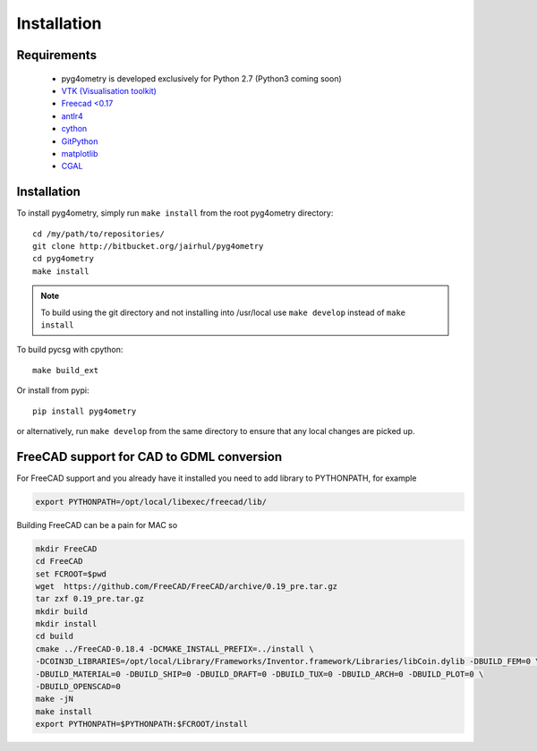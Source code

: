 ============
Installation
============


Requirements
------------

 * pyg4ometry is developed exclusively for Python 2.7 (Python3 coming soon)
 * `VTK (Visualisation toolkit) <https://vtk.org>`_
 * `Freecad <0.17 <https://www.freecadweb.org>`_
 * `antlr4 <https://www.antlr.org>`_
 * `cython <https://cython.org>`_
 * `GitPython <https://gitpython.readthedocs.io/en/stable/>`_
 * `matplotlib <https://matplotlib.org>`_
 * `CGAL <https://www.cgal.org>`_

Installation
------------

To install pyg4ometry, simply run ``make install`` from the root pyg4ometry
directory::

  cd /my/path/to/repositories/
  git clone http://bitbucket.org/jairhul/pyg4ometry
  cd pyg4ometry
  make install

.. note::
   To build using the git directory and not installing into /usr/local use ``make develop`` 
   instead of ``make install``

To build pycsg with cpython::

  make build_ext

Or install from pypi::

  pip install pyg4ometry

or alternatively, run ``make develop`` from the same directory to ensure
that any local changes are picked up.

FreeCAD support for CAD to GDML conversion
------------------------------------------

For FreeCAD support and you already have it installed you  need to add library to PYTHONPATH, for example 

.. code-block :: console 
   
   export PYTHONPATH=/opt/local/libexec/freecad/lib/

Building FreeCAD can be a pain for MAC so 

.. code-block :: console 

   mkdir FreeCAD
   cd FreeCAD 
   set FCROOT=$pwd
   wget  https://github.com/FreeCAD/FreeCAD/archive/0.19_pre.tar.gz
   tar zxf 0.19_pre.tar.gz
   mkdir build
   mkdir install 
   cd build
   cmake ../FreeCAD-0.18.4 -DCMAKE_INSTALL_PREFIX=../install \
   -DCOIN3D_LIBRARIES=/opt/local/Library/Frameworks/Inventor.framework/Libraries/libCoin.dylib -DBUILD_FEM=0 \
   -DBUILD_MATERIAL=0 -DBUILD_SHIP=0 -DBUILD_DRAFT=0 -DBUILD_TUX=0 -DBUILD_ARCH=0 -DBUILD_PLOT=0 \
   -DBUILD_OPENSCAD=0  
   make -jN
   make install 
   export PYTHONPATH=$PYTHONPATH:$FCROOT/install 


      

